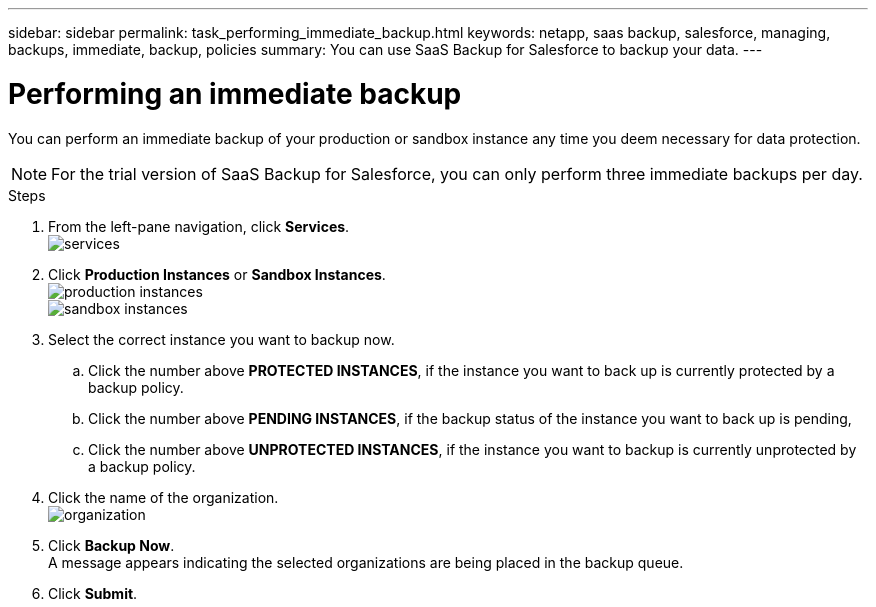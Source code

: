 ---
sidebar: sidebar
permalink: task_performing_immediate_backup.html
keywords: netapp, saas backup, salesforce, managing, backups, immediate, backup, policies
summary: You can use SaaS Backup for Salesforce to backup your data.
---

= Performing an immediate backup
:toc: macro
:toclevels: 1
:hardbreaks:
:nofooter:
:icons: font
:linkattrs:
:imagesdir: ./media/

[.lead]
You can perform an immediate backup of your production or sandbox instance any time you deem necessary for data protection.

NOTE: For the trial version of SaaS Backup for Salesforce, you can only perform three immediate backups per day.

.Steps

. From the left-pane navigation, click *Services*.
  image:services.jpg[]
. Click *Production Instances* or *Sandbox Instances*.
  image:production_instances.gif[]
  image:sandbox_instances.gif[]
. Select the correct instance you want to backup now.
.. Click the number above *PROTECTED INSTANCES*, if the instance you want to back up is currently protected by a backup policy.
.. Click the number above *PENDING INSTANCES*, if the backup status of the instance you want to back up is pending,
.. Click the number above *UNPROTECTED INSTANCES*, if the instance you want to backup is currently unprotected by a backup policy.
. Click the name of the organization.
  image:organization.jpg[]
. Click *Backup Now*.
  A message appears indicating the selected organizations are being placed in the backup queue.
.	Click *Submit*.
